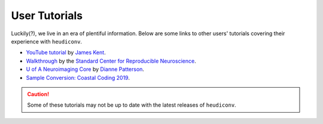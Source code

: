 ==============
User Tutorials
==============

Luckily(?), we live in an era of plentiful information. Below are some links to
other users' tutorials covering their experience with ``heudiconv``.

- `YouTube tutorial <https://www.youtube.com/watch?v=O1kZAuR7E00>`_ by `James Kent <https://github.com/jdkent>`_.

- `Walkthrough <http://reproducibility.stanford.edu/bids-tutorial-series-part-2a/>`_ by the `Standard Center for Reproducible Neuroscience <http://reproducibility.stanford.edu/>`_.

- `U of A Neuroimaging Core <https://neuroimaging-core-docs.readthedocs.io/en/latest/pages/heudiconv.html>`_ by `Dianne Patterson <https://github.com/dkp>`_.

- `Sample Conversion: Coastal Coding 2019 <http://www.repronim.org/coco2019-training/presentations/heudiconv/#1>`_.

.. caution::
    Some of these tutorials may not be up to date with 
    the latest releases of ``heudiconv``.
